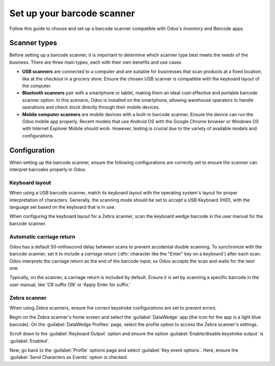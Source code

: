 ===========================
Set up your barcode scanner
===========================

.. _barcode/setup/hardware:

Follow this guide to choose and set up a barcode scanner compatible with Odoo's *Inventory* and
*Barcode* apps.

.. image:: hardware/barcode-scanner.png
   :align: center
   :alt: An image of an example barcode scanner.

Scanner types
=============

Before setting up a barcode scanner, it is important to determine which scanner type best meets the
needs of the business. There are three main types, each with their own benefits and use cases

- **USB scanners** are connected to a computer and are suitable for businesses that scan products at
  a fixed location, like at the checkout in a grocery store. Ensure the chosen USB scanner is
  compatible with the keyboard layout of the computer.

- **Bluetooth scanners** pair with a smartphone or tablet, making them an ideal cost-effective and
  portable barcode scanner option. In this scenario, Odoo is installed on the smartphone, allowing
  warehouse operators to handle operations and check stock directly through their mobile devices.

- **Mobile computer scanners** are mobile devices with a built-in barcode scanner. Ensure the device
  can run the Odoo mobile app properly. Recent models that use Android OS with the Google Chrome
  browser or Windows OS with Internet Explorer Mobile should work. However, testing is crucial due
  to the variety of available models and configurations.

Configuration
=============

When setting up the barcode scanner, ensure the following configurations are correctly set to ensure
the scanner can interpret barcodes properly in Odoo.

Keyboard layout
---------------

When using a USB barcode scanner, match its keyboard layout with the operating system's layout for
proper interpretation of characters. Generally, the scanning mode should be set to accept a USB
Keyboard (HID), with the language set based on the keyboard that is in use.

When configuring the keyboard layout for a Zebra scanner, scan the keyboard wedge barcode in the
user manual for the barcode scanner.

.. image:: hardware/keyboard-barcode.png
   :align: center
   :alt: Example of a user manual for keyboard layout.

Automatic carriage return
-------------------------

Odoo has a default 50-millisecond delay between scans to prevent accidental double scanning. To
synchronize with the barcode scanner, set it to include a *carriage return* (:dfn:`character like
the "Enter" key on a keyboard`) after each scan. Odoo interprets the carriage return as the end of
the barcode input; so Odoo accepts the scan and waits for the next one.

Typically, on the scanner, a carriage return is included by default. Ensure it is set by scanning a
specific barcode in the user manual, like 'CR suffix ON' or 'Apply Enter for suffix.'

Zebra scanner
-------------

When using Zebra scanners, ensure the correct keystroke configurations are set to prevent errors.

Begin on the Zebra scanner's home screen and select the :guilabel:`DataWedge` app (the icon for the
app is a light blue barcode). On the :guilabel:`DataWedge Profiles` page, select the profile option
to access the Zebra scanner's settings.

Scroll down to the :guilabel:`Keyboard Output` option and ensure the option
:guilabel:`Enable/disable keystroke output` is :guilabel:`Enabled`.

.. image:: hardware/enable-keystroke.png
   :align: center
   :alt: Show keystroke option in the Zebra scanner's DataWedge app.

Now, go back to the :guilabel:`Profile` options page and select :guilabel:`Key event options`. Here,
ensure the :guilabel:`Send Characters as Events` option is checked.
